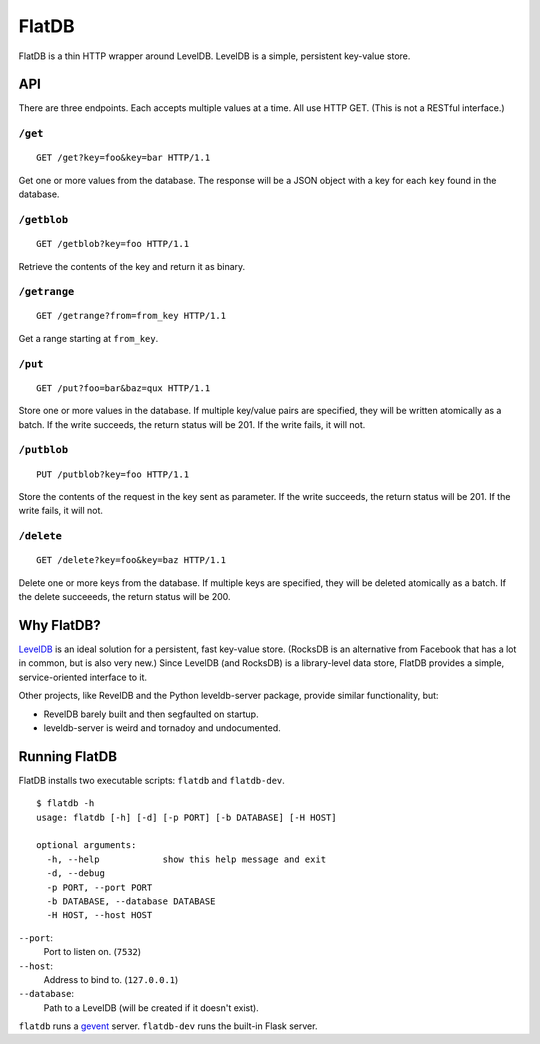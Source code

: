 ======
FlatDB
======


FlatDB is a thin HTTP wrapper around LevelDB. LevelDB is a simple,
persistent key-value store.


API
===

There are three endpoints. Each accepts multiple values at a time. All
use HTTP GET. (This is not a RESTful interface.)


``/get``
--------

::

    GET /get?key=foo&key=bar HTTP/1.1

Get one or more values from the database. The response will be a JSON
object with a key for each ``key`` found in the database.


``/getblob``
--------

::

    GET /getblob?key=foo HTTP/1.1

Retrieve the contents of the key and return it as binary.


``/getrange``
-------------

::

    GET /getrange?from=from_key HTTP/1.1

Get a range starting at ``from_key``.


``/put``
--------

::

    GET /put?foo=bar&baz=qux HTTP/1.1

Store one or more values in the database. If multiple key/value pairs
are specified, they will be written atomically as a batch. If the write
succeeds, the return status will be 201. If the write fails, it will
not.


``/putblob``
--------

::

    PUT /putblob?key=foo HTTP/1.1

Store the contents of the request in the key sent as parameter. If the write
succeeds, the return status will be 201. If the write fails, it will
not.


``/delete``
-----------

::

    GET /delete?key=foo&key=baz HTTP/1.1

Delete one or more keys from the database. If multiple keys are
specified, they will be deleted atomically as a batch. If the delete
succeeeds, the return status will be 200.


Why FlatDB?
===========

`LevelDB <http://leveldb.googlecode.com/svn/trunk/doc/index.html>`_ is
an ideal solution for a persistent, fast key-value store. (RocksDB is an
alternative from Facebook that has a lot in common, but is also very
new.) Since LevelDB (and RocksDB) is a library-level data store, FlatDB
provides a simple, service-oriented interface to it.

Other projects, like RevelDB and the Python leveldb-server package,
provide similar functionality, but:

* RevelDB barely built and then segfaulted on startup.
* leveldb-server is weird and tornadoy and undocumented.


Running FlatDB
==============

FlatDB installs two executable scripts: ``flatdb`` and ``flatdb-dev``.

::

    $ flatdb -h
    usage: flatdb [-h] [-d] [-p PORT] [-b DATABASE] [-H HOST]

    optional arguments:
      -h, --help            show this help message and exit
      -d, --debug
      -p PORT, --port PORT
      -b DATABASE, --database DATABASE
      -H HOST, --host HOST

``--port``:
    Port to listen on. (``7532``)
``--host``:
    Address to bind to. (``127.0.0.1``)
``--database``:
    Path to a LevelDB (will be created if it doesn't exist).

``flatdb`` runs a `gevent <http://gevent.org/>`_ server. ``flatdb-dev``
runs the built-in Flask server.
